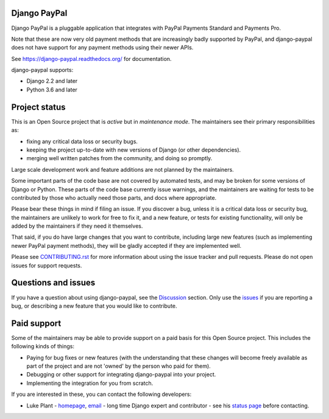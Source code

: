 Django PayPal
=============


.. image:: https://github.com/spookylukey/django-paypal/workflows/build/badge.svg
   :target: https://github.com/spookylukey/django-paypal/actions?query=workflow%3Abuild+branch%3Amaster

.. image:: https://badge.fury.io/py/django-paypal.svg
    :target: https://badge.fury.io/py/django-paypal
    :alt: Latest PyPI version

Django PayPal is a pluggable application that integrates with PayPal Payments
Standard and Payments Pro.

Note that these are now very old payment methods that are increasingly badly
supported by PayPal, and django-paypal does not have support for any payment
methods using their newer APIs.

See https://django-paypal.readthedocs.org/ for documentation.

django-paypal supports:

* Django 2.2 and later
* Python 3.6 and later


Project status
==============

This is an Open Source project that is *active* but in *maintenance mode*. The
maintainers see their primary responsibilities as:

* fixing any critical data loss or security bugs.
* keeping the project up-to-date with new versions of Django (or other
  dependencies).
* merging well written patches from the community, and doing so promptly.

Large scale development work and feature additions are not planned by the
maintainers.

Some important parts of the code base are not covered by automated tests, and
may be broken for some versions of Django or Python. These parts of the code
base currently issue warnings, and the maintainers are waiting for tests to be
contributed by those who actually need those parts, and docs where appropriate.

Please bear these things in mind if filing an issue. If you discover a bug,
unless it is a critical data loss or security bug, the maintainers are unlikely
to work for free to fix it, and a new feature, or tests for existing
functionality, will only be added by the maintainers if they need it themselves.

That said, if you do have large changes that you want to contribute, including
large new features (such as implementing newer PayPal payment methods), they
will be gladly accepted if they are implemented well.

Please see `CONTRIBUTING.rst <CONTRIBUTING.rst>`_ for more information about
using the issue tracker and pull requests. Please do not open issues for support
requests.

Questions and issues
====================

If you have a question about using django-paypal, see the
`Discussion <https://github.com/spookylukey/django-paypal/discussions>`_ section.
Only use the `issues <https://github.com/spookylukey/django-paypal/issues>`_ if
you are reporting a bug, or describing a new feature that you would like
to contribute.

Paid support
============

Some of the maintainers may be able to provide support on a paid basis for this
Open Source project. This includes the following kinds of things:

* Paying for bug fixes or new features (with the understanding that these
  changes will become freely available as part of the project and are not
  'owned' by the person who paid for them).

* Debugging or other support for integrating django-paypal into your project.

* Implementing the integration for you from scratch.

If you are interested in these, you can contact the following developers:

* Luke Plant - `homepage <https://lukeplant.me.uk>`_,
  `email <L.Plant.98@cantab.net>`_ - long time Django expert and contributor
  - see his `status page <https://lukeplant.me.uk/development-work.html>`_ before contacting.
